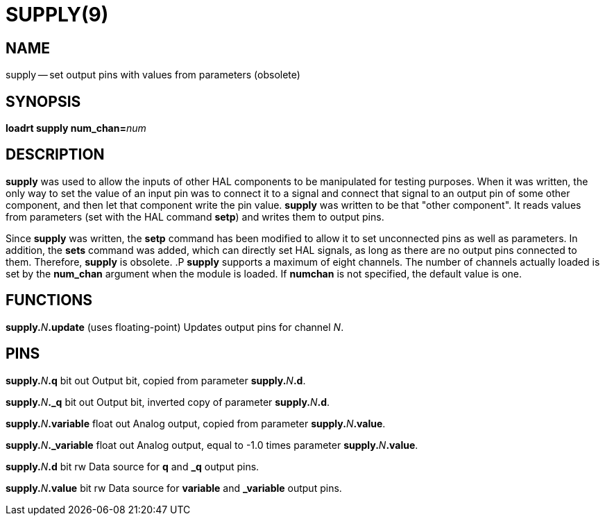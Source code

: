 = SUPPLY(9)
:manmanual: HAL Components
:mansource: ../man/man9/supply.9.asciidoc
:man version : 




== NAME
supply -- set output pins with values from parameters (obsolete)


== SYNOPSIS
**loadrt supply num_chan=**__num__



== DESCRIPTION
**supply** was used to allow the inputs of other HAL components
to be manipulated for testing purposes.  When it was written, the
only way to set the value of an input pin was to connect it to a 
signal and connect that signal to an output pin of some other
component, and then let that component write the pin value.
**supply** was written to be that "other component".  It reads
values from parameters (set with the HAL command **setp**) and
writes them to output pins.

Since **supply** was written, the **setp** command has been
modified to allow it to set unconnected pins as well as parameters.
In addition, the **sets** command was added, which can directly
set HAL signals, as long as there are no output pins connected to
them.  Therefore, **supply** is obsolete.
.P
**supply** supports a maximum of eight channels.  The number of
channels actually loaded is set by the **num_chan** argument when
the module is loaded.  If **numchan** is not specified, the default
value is one.



== FUNCTIONS

**supply.**__N__**.update** (uses floating-point)
Updates output pins for channel __N__.



== PINS

**supply.**__N__**.q** bit out
Output bit, copied from parameter **supply.**__N__**.d**.

**supply.**__N__**._q** bit out
Output bit, inverted copy of parameter **supply.**__N__**.d**.

**supply.**__N__**.variable** float out
Analog output, copied from parameter **supply.**__N__**.value**.

**supply.**__N__**._variable** float out
Analog output, equal to -1.0 times parameter **supply.**__N__**.value**.

**supply.**__N__**.d** bit rw
Data source for **q** and **_q** output pins.

**supply.**__N__**.value** bit rw
Data source for **variable** and **_variable** output pins.

